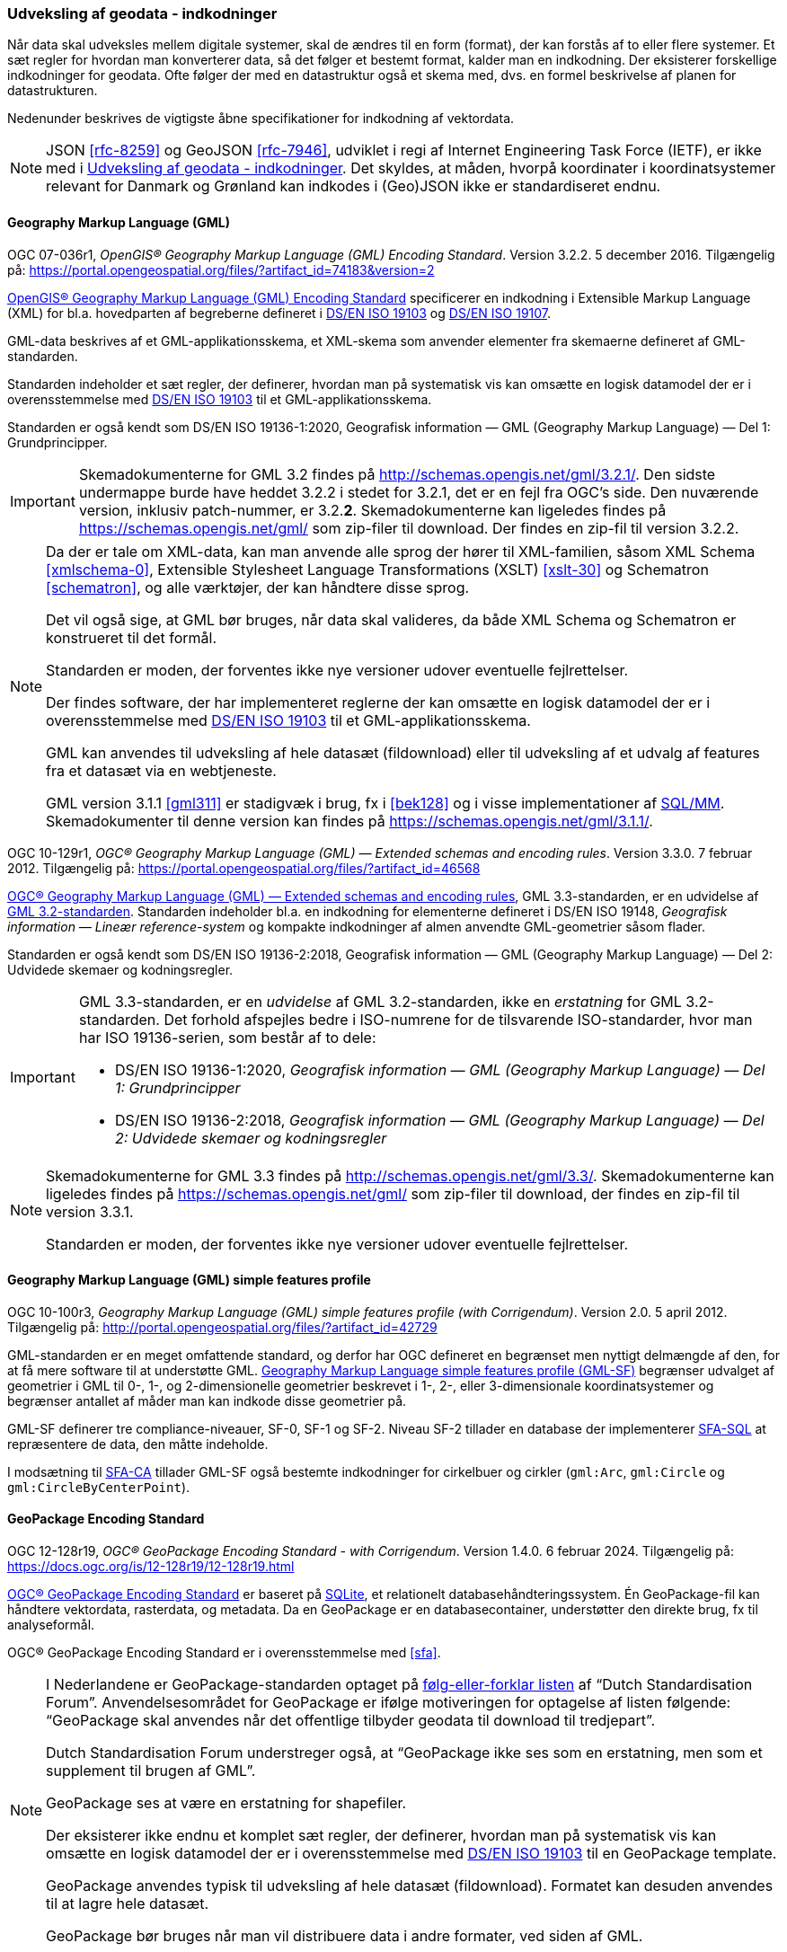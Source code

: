 [#indkodninger]
=== Udveksling af geodata - indkodninger 
Når data skal udveksles mellem digitale systemer, skal de ændres til en
form (format), der kan forstås af to eller flere systemer. Et sæt regler
for hvordan man konverterer data, så det følger et bestemt format,
kalder man en indkodning. Der eksisterer forskellige indkodninger for
geodata. Ofte følger der med en datastruktur også et skema med, dvs. en
formel beskrivelse af planen for datastrukturen.

Nedenunder beskrives de vigtigste åbne specifikationer for indkodning af
vektordata.

[NOTE]
====
JSON <<rfc-8259>> og GeoJSON <<rfc-7946>>, udviklet
i regi af Internet Engineering Task Force (IETF), er ikke med i <<indkodninger>>. Det skyldes, at måden, hvorpå koordinater i koordinatsystemer relevant for Danmark og Grønland kan indkodes i (Geo)JSON ikke er standardiseret endnu.
====

[#gml]
==== Geography Markup Language (GML)

[.bibliographicaldetails#gml-32]
OGC 07-036r1, _OpenGIS® Geography Markup Language (GML) Encoding
Standard_. Version 3.2.2. 5 december 2016. Tilgængelig på:
https://portal.opengeospatial.org/files/?artifact_id=74183&version=2[https://portal.opengeospatial.org/files/?artifact_id=74183&version=2,title=OpenGIS® Geography Markup Language (GML) Encoding Standard] 

[.cite]#https://portal.opengeospatial.org/files/?artifact_id=74183&version=2[OpenGIS® Geography Markup Language (GML) Encoding Standard]# 
specificerer en indkodning i Extensible Markup Language
(XML) for bl.a. hovedparten af begreberne defineret i
[.cite]#<<19103,DS/EN ISO 19103>># og [.cite]#<<19107,DS/EN ISO 19107>>#.

GML-data beskrives af et GML-applikationsskema, et XML-skema som
anvender elementer fra skemaerne defineret af GML-standarden.

Standarden indeholder et sæt regler, der definerer, hvordan man på
systematisk vis kan omsætte en logisk datamodel der er i
overensstemmelse med [.cite]#<<19103,DS/EN ISO 19103>># til et GML-applikationsskema.

Standarden er også kendt som [.cite]#DS/EN ISO 19136-1:2020, Geografisk information — GML (Geography Markup Language) — Del 1: Grundprincipper#.

[IMPORTANT]
====
Skemadokumenterne for GML 3.2 findes på
http://schemas.opengis.net/gml/3.2.1/[http://schemas.opengis.net/gml/3.2.1/,title=skemadokumenterne for GML 3.2]. Den sidste undermappe burde have heddet 3.2.2 i stedet for 3.2.1, det er en fejl fra OGC’s side. Den nuværende version, inklusiv patch-nummer, er 3.2.*2*. 
Skemadokumenterne kan ligeledes findes på https://schemas.opengis.net/gml/ som zip-filer til download. Der findes en zip-fil til version 3.2.2.
====

[NOTE]
====
Da der er tale om XML-data, kan man anvende alle sprog der hører til
XML-familien, såsom XML Schema <<xmlschema-0>>, Extensible Stylesheet Language Transformations
(XSLT) <<xslt-30>> og Schematron <<schematron>>, og alle værktøjer, der kan håndtere disse sprog.

Det vil også sige, at GML bør bruges, når data skal valideres, da både
XML Schema og Schematron er konstrueret til det formål.

Standarden er moden, der forventes ikke nye versioner udover eventuelle
fejlrettelser.

Der findes software, der har implementeret reglerne der kan omsætte en
logisk datamodel der er i overensstemmelse med [.cite]#<<19103,DS/EN ISO 19103>># 
til et GML-applikationsskema.

GML kan anvendes til udveksling af hele datasæt (fildownload) eller til
udveksling af et udvalg af features fra et datasæt via en webtjeneste.

GML version 3.1.1 <<gml311>> er stadigvæk i brug, fx i [.cite]#<<#bek128>># og i visse implementationer af [.cite]#<<sql-mm,SQL/MM>>#. Skemadokumenter til denne version kan findes på https://schemas.opengis.net/gml/3.1.1/.
====

[.bibliographicaldetails#gml-33] 
OGC 10-129r1, _OGC® Geography Markup Language (GML) — Extended schemas
and encoding rules_. Version 3.3.0. 7 februar 2012. Tilgængelig på:
https://portal.opengeospatial.org/files/?artifact_id=46568[https://portal.opengeospatial.org/files/?artifact_id=46568,title=OGC® Geography Markup Language (GML) — Extended schemas and encoding rules]

[.cite]#https://portal.opengeospatial.org/files/?artifact_id=46568[OGC® Geography Markup Language (GML) — Extended schemas and encoding rules]#, GML 3.3-standarden, er en udvidelse af <<gml-32,GML 3.2-standarden>>. Standarden indeholder bl.a. en indkodning for elementerne defineret i
DS/EN ISO 19148, _Geografisk information — Lineær reference-system_ og
kompakte indkodninger af almen anvendte GML-geometrier såsom flader.

Standarden er også kendt som [.cite]#DS/EN ISO 19136-2:2018, Geografisk information — GML (Geography Markup Language) — Del 2: Udvidede skemaer 
og kodningsregler#.

[IMPORTANT]
====
GML 3.3-standarden, er en _udvidelse_ af GML 3.2-standarden, ikke en
_erstatning_ for GML 3.2-standarden. Det forhold afspejles bedre i ISO-numrene for de tilsvarende ISO-standarder, hvor man har ISO 19136-serien, som består af to dele:

* DS/EN ISO 19136-1:2020, _Geografisk information — GML (Geography Markup Language) — Del 1: Grundprincipper_
* DS/EN ISO 19136-2:2018, _Geografisk information — GML (Geography Markup Language) — Del 2: Udvidede skemaer og kodningsregler_
====

[NOTE] 
====
Skemadokumenterne for GML 3.3 findes på
http://schemas.opengis.net/gml/3.3/[http://schemas.opengis.net/gml/3.3/,title=skemadokumenterne for GML 3.3]. Skemadokumenterne kan ligeledes findes på https://schemas.opengis.net/gml/ som zip-filer til download, der findes en zip-fil til version 3.3.1.

Standarden er moden, der forventes ikke nye versioner udover eventuelle
fejlrettelser.
====

[#gml-sf]
==== Geography Markup Language (GML) simple features profile

[.bibliographicaldetails] 
OGC 10-100r3, _Geography Markup Language (GML) simple features profile
(with Corrigendum)_. Version 2.0. 5 april 2012. Tilgængelig på:
http://portal.opengeospatial.org/files/?artifact_id=42729[http://portal.opengeospatial.org/files/?artifact_id=42729,title=Geography Markup Language (GML) simple features profile (with Corrigendum)]

GML-standarden er en meget omfattende standard, og derfor har OGC
defineret en begrænset men nyttigt delmængde af den, for at få mere
software til at understøtte GML.
[.cite]#http://portal.opengeospatial.org/files/?artifact_id=42729[Geography Markup Language simple features profile (GML-SF)]# begrænser udvalget af geometrier i GML til 0-,
1-, og 2-dimensionelle geometrier beskrevet i 1-, 2-, eller
3-dimensionale koordinatsystemer og begrænser antallet af måder
man kan indkode disse geometrier på.

[.cite]#GML-SF# definerer tre compliance-niveauer, SF-0, SF-1 og SF-2. Niveau
SF-2 tillader en database der implementerer [.cite]#<<sfa-sql,SFA-SQL>># at
repræsentere de data, den måtte indeholde.

I modsætning til [.cite]#<<sfa-ca,SFA-CA>># tillader [.cite]#GML-SF# også bestemte indkodninger for
cirkelbuer og cirkler (`+gml:Arc+`, `+gml:Circle+` og `+gml:CircleByCenterPoint+`).

[#gpkg]
==== GeoPackage Encoding Standard 

[.bibliographicaldetails] 
OGC 12-128r19, _OGC® GeoPackage Encoding Standard - with Corrigendum_.
Version 1.4.0. 6 februar 2024. Tilgængelig på:
https://docs.ogc.org/is/12-128r19/12-128r19.html[https://docs.ogc.org/is/12-128r19/12-128r19.html,title=OGC® GeoPackage Encoding Standard] 

[.cite]#https://docs.ogc.org/is/12-128r19/12-128r19.html[OGC® GeoPackage Encoding Standard]# er baseret på https://sqlite.org/[SQLite], et relationelt
databasehåndteringssystem. Én GeoPackage-fil kan håndtere vektordata,
rasterdata, og metadata. Da en GeoPackage er en databasecontainer,
understøtter den direkte brug, fx til analyseformål.

[.cite]#OGC® GeoPackage Encoding Standard# er i overensstemmelse med [.cite]#<<sfa>>#.

[NOTE] 
====
I Nederlandene er GeoPackage-standarden optaget på
https://www.forumstandaardisatie.nl/open-standaarden/verplicht[følg-eller-forklar
listen] af “Dutch Standardisation Forum”. Anvendelsesområdet for
GeoPackage er ifølge motiveringen for optagelse af listen følgende:
“GeoPackage skal anvendes når det offentlige tilbyder geodata til
download til tredjepart”.

Dutch Standardisation Forum understreger også, at “GeoPackage ikke ses
som en erstatning, men som et supplement til brugen af GML”.

GeoPackage ses at være en erstatning for shapefiler.

Der eksisterer ikke endnu et komplet sæt regler, der definerer, hvordan
man på systematisk vis kan omsætte en logisk datamodel der er i
overensstemmelse med [.cite]#<<19103,DS/EN ISO 19103>># til en GeoPackage template.

GeoPackage anvendes typisk til udveksling af hele datasæt (fildownload). Formatet kan desuden anvendes til at lagre hele datasæt.

GeoPackage bør bruges når man vil distribuere data i andre formater, ved
siden af GML.
====

[#citygml]
==== CityGML

[.bibliographicaldetails] 
OGC 20-010, _OGC City Geography Markup Language (CityGML) Part 1: Conceptual Model Standard_. Version 3.0. 2 marts 2021. Tilgængelig på:
https://docs.ogc.org/is/20-010/20-010.html[https://docs.ogc.org/is/20-010/20-010.html,title=OGC City Geography Markup Language (CityGML) Part 1: Conceptual Model Standard] 

[.cite]#https://docs.ogc.org/is/20-010/20-010.html[OGC City Geography Markup Language (CityGML) Part 1: Conceptual Model Standard]# standard definerer en konceptuel model til repræsentation, lagring og udveksling af virtuelle 3D-bymodeller.

[.bibliographicaldetails] 
OGC 21-006r2, _OGC City Geography Markup Language (CityGML) Part 2: GML Encoding Standard_. Version 3.0. 20 juni 2023. 
Tilgængelig på https://docs.ogc.org/is/21-006r2/21-006r2.html[https://docs.ogc.org/is/21-006r2/21-006r2.html,titel=OGC 21-006r2 OGC City Geography Markup Language (CityGML) Part 2: GML Encoding Standard]

[.cite]#https://docs.ogc.org/is/21-006r2/21-006r2.html[OGC City Geography Markup Language (CityGML) Part 2: GML Encoding Standard]# dokumenterer OGC GML-implementeringsspecifikationen (IS) for CityGML 3.0-begrebsmodellen. CityGML 3.0-begrebsmodellen er en platformsuafhængig model (PIM). Den definerer begreber på en måde, der er uafhængig af enhver implementeringsteknologi. Som sådan kan CityGML-begrebsmodellen ikke implementeres direkte. Den fungerer snarere som grundlag for platformspecifikke modeller (PSM). En PSM tilføjer til PIM de teknologispecifikke detaljer, der er nødvendige for fuldt ud at definere CityGML-modellen til brug med en bestemt teknologi. PSM kan derefter bruges til at generere skemaet og andre artefakter, der er nødvendige for at opbygge CityGML 3.0-implementeringer.

Standarden definerer PSM'er og skemaer for CityGML 3.0-implementeringsspecifikationen (IS) for implementeringer af Geography Markup Language (GML). GML-skemaerne forklares i en oversigt, og de designbeslutninger, der er truffet, er også dokumenteret.

UML-modellen findes som https://github.com/opengeospatial/CityGML-3.0CM/releases/download/3.0.0-final.2021.02.23/CityGML_3.0_Consolidated_Draft.eap[Enterprise Architect-fil] og som https://github.com/opengeospatial/CityGML-3.0CM/releases/download/3.0.0-final.2021.02.23/XMI.Files.zip[XMI-filer].

XML-skemaer kan findes på http://schemas.opengis.net/citygml.

 
[#pdf-georegistration]
==== PDF Georegistration Encoding Best Practice 

[.bibliographicaldetails] 
OGC 08-139r3, _PDF Georegistration Encoding Best Practice_. OGC Best
Practice. Version 2.2. 17 januar 2011. Tilgængelig på:
https://portal.opengeospatial.org/files/?artifact_id=40537[https://portal.opengeospatial.org/files/?artifact_id=40537,title=PDF Georegistration Encoding Best Practice]

[.cite]#https://portal.opengeospatial.org/files/?artifact_id=40537[PDF Georegistration Encoding Best Practice]# beskriver hvordan man kan lave PDF-dokumenter
der er georefererede.

[NOTE] 
====
Se følgende dokumenter for mere information angående georefererede
PDF-dokumenter:

* [.cite]#A PDF Tile Model for Geographic Map Data# <<zamx19>>
* [.cite]#Creating Maps for the Non-Mapper# <<capu10>>
====
